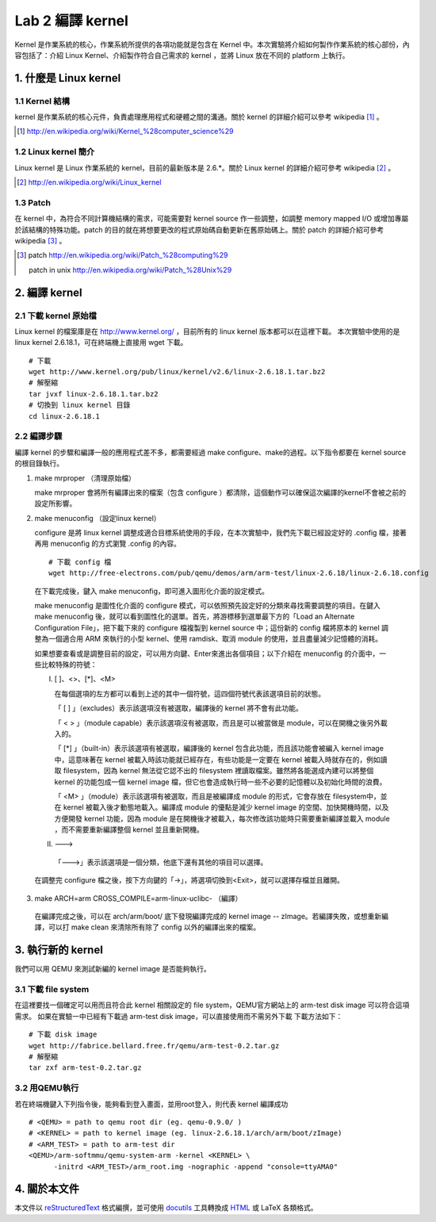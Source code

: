 =================
Lab 2 編譯 kernel
=================

Kernel 是作業系統的核心，作業系統所提供的各項功能就是包含在 Kernel 中。本次實驗將介紹如何製作作業系統的核心部份，內容包括了：介紹 Linux Kernel、介紹製作符合自己需求的 kernel ，並將 Linux 放在不同的 platform 上執行。

1. 什麼是 Linux kernel
======================

1.1 Kernel 結構
---------------
kernel 是作業系統的核心元件，負責處理應用程式和硬體之間的溝通。關於 kernel 的詳細介紹可以參考 wikipedia [#]_ 。

.. [#] http://en.wikipedia.org/wiki/Kernel_%28computer_science%29

1.2 Linux kernel 簡介
---------------------
Linux kernel 是 Linux 作業系統的 kernel，目前的最新版本是 2.6.*。關於 Linux kernel 的詳細介紹可參考 wikipedia [#]_ 。

.. [#] http://en.wikipedia.org/wiki/Linux_kernel

1.3 Patch
---------
在 kernel 中，為符合不同計算機結構的需求，可能需要對 kernel source 作一些調整，如調整 memory mapped I/O 或增加專屬於該結構的特殊功能。patch 的目的就在將想要更改的程式原始碼自動更新在舊原始碼上。關於 patch 的詳細介紹可參考 wikipedia [#]_ 。

.. [#] patch http://en.wikipedia.org/wiki/Patch_%28computing%29
       
       patch in unix http://en.wikipedia.org/wiki/Patch_%28Unix%29

2. 編譯 kernel
==============

2.1 下載 kernel 原始檔
----------------------
Linux kernel 的檔案庫是在 http://www.kernel.org/ ，目前所有的 linux kernel 版本都可以在這裡下載。
本次實驗中使用的是 linux kernel 2.6.18.1，可在終端機上直接用 wget 下載。

::

  # 下載
  wget http://www.kernel.org/pub/linux/kernel/v2.6/linux-2.6.18.1.tar.bz2
  # 解壓縮
  tar jvxf linux-2.6.18.1.tar.bz2
  # 切換到 linux kernel 目錄
  cd linux-2.6.18.1

2.2 編譯步驟
------------

編譯 kernel 的步驟和編譯一般的應用程式差不多，都需要經過 make configure、make的過程。以下指令都要在 kernel source的根目錄執行。

1. make mrproper （清理原始檔）
  
   make mrproper 會將所有編譯出來的檔案（包含 configure ）都清除，這個動作可以確保這次編譯的kernel不會被之前的設定所影響。

2. make menuconfig （設定linux kernel）

   configure 是將 linux kernel 調整成適合目標系統使用的手段，在本次實驗中，我們先下載已經設定好的 .config 檔，接著再用 menuconfig 的方式瀏覽 .config 的內容。

  ::

    # 下載 config 檔
    wget http://free-electrons.com/pub/qemu/demos/arm/arm-test/linux-2.6.18/linux-2.6.18.config

  在下載完成後，鍵入 make menuconfig，即可進入圖形化介面的設定模式。

  make menuconfig 是圖性化介面的 configure 模式，可以依照預先設定好的分類來尋找需要調整的項目。在鍵入 make menuconfig 後，就可以看到圖性化的選單。首先，將游標移到選單最下方的「Load an Alternate Configuration File」，把下載下來的 configure 檔複製到 kernel source 中；這份新的 config 檔將原本的 kernel 調整為一個適合用 ARM 來執行的小型 kernel、使用 ramdisk、取消 module 的使用，並且盡量減少記憶體的消耗。

  如果想要查看或是調整目前的設定，可以用方向鍵、Enter來進出各個項目；以下介紹在 menuconfig 的介面中，一些比較特殊的符號：

  I. [ ]、<>、[*]、<M>

     在每個選項的左方都可以看到上述的其中一個符號，這四個符號代表該選項目前的狀態。

     「 [ ] 」（excludes）表示該選項沒有被選取，編譯後的 kernel 將不會有此功能。

     「 < > 」（module capable）表示該選項沒有被選取，而且是可以被當做是 module，可以在開機之後另外載入的。

     「 [*] 」（built-in）表示該選項有被選取，編譯後的 kernel 包含此功能，而且該功能會被編入 kernel image 中，這意味著在 kernel 被載入時該功能就已經存在，有些功能是一定要在 kernel 被載入時就存在的，例如讀取 filesystem，因為 kernel 無法從它認不出的 filesystem 裡讀取檔案。雖然將各能選成內建可以將整個 kernel 的功能包成一個 kernel image 檔，但它也會造成執行時一些不必要的記憶體以及初始化時間的浪費。

     「 <M> 」（module）表示該選項有被選取，而且是被編譯成 module 的形式，它會存放在 filesystem中，並在 kernel 被載入後才動態地載入。編譯成 module 的優點是減少 kernel image 的空間、加快開機時間，以及方便開發 kernel 功能，因為 module 是在開機後才被載入，每次修改該功能時只需要重新編譯並載入 module ，而不需要重新編譯整個 kernel 並且重新開機。

  II. --->

    「--->」表示該選項是一個分類，他底下還有其他的項目可以選擇。

  在調整完 configure 檔之後，按下方向鍵的「->」，將選項切換到<Exit>，就可以選擇存檔並且離開。

3. make ARCH=arm CROSS_COMPILE=arm-linux-uclibc- （編譯）

  在編譯完成之後，可以在 arch/arm/boot/ 底下發現編譯完成的 kernel image -- zImage。若編譯失敗，或想重新編譯，可以打 make clean 來清除所有除了 config 以外的編譯出來的檔案。

3. 執行新的 kernel
==================
我們可以用 QEMU 來測試新編的 kernel image 是否能夠執行。

.. 如果在真實的系統中，則是可以將kernel image燒到系統的flash上，或是在開機時將 kernel image 載入。

3.1 下載 file system
--------------------
在這裡要找一個確定可以用而且符合此 kernel 相關設定的 file system，QEMU官方網站上的 arm-test disk image 可以符合這項需求。
如果在實驗一中已經有下載過 arm-test disk image，可以直接使用而不需另外下載
下載方法如下：
::

  # 下載 disk image
  wget http://fabrice.bellard.free.fr/qemu/arm-test-0.2.tar.gz
  # 解壓縮
  tar zxf arm-test-0.2.tar.gz


3.2 用QEMU執行
--------------
若在終端機鍵入下列指令後，能夠看到登入畫面，並用root登入，則代表 kernel 編譯成功
::

  # <QEMU> = path to qemu root dir (eg. qemu-0.9.0/ )
  # <KERNEL> = path to kernel image (eg. linux-2.6.18.1/arch/arm/boot/zImage)
  # <ARM_TEST> = path to arm-test dir
  <QEMU>/arm-softmmu/qemu-system-arm -kernel <KERNEL> \
        -initrd <ARM_TEST>/arm_root.img -nographic -append "console=ttyAMA0"


4. 關於本文件
=============

本文件以 `reStructuredText`_ 格式編撰，並可使用 `docutils`_ 工具轉換成 `HTML`_ 或 LaTeX 各類格式。

.. _reStructuredText: http://docutils.sourceforge.net/rst.html
.. _docutils: http://docutils.sourceforge.net/
.. _HTML: http://www.hosting4u.cz/jbar/rest/rest.html

